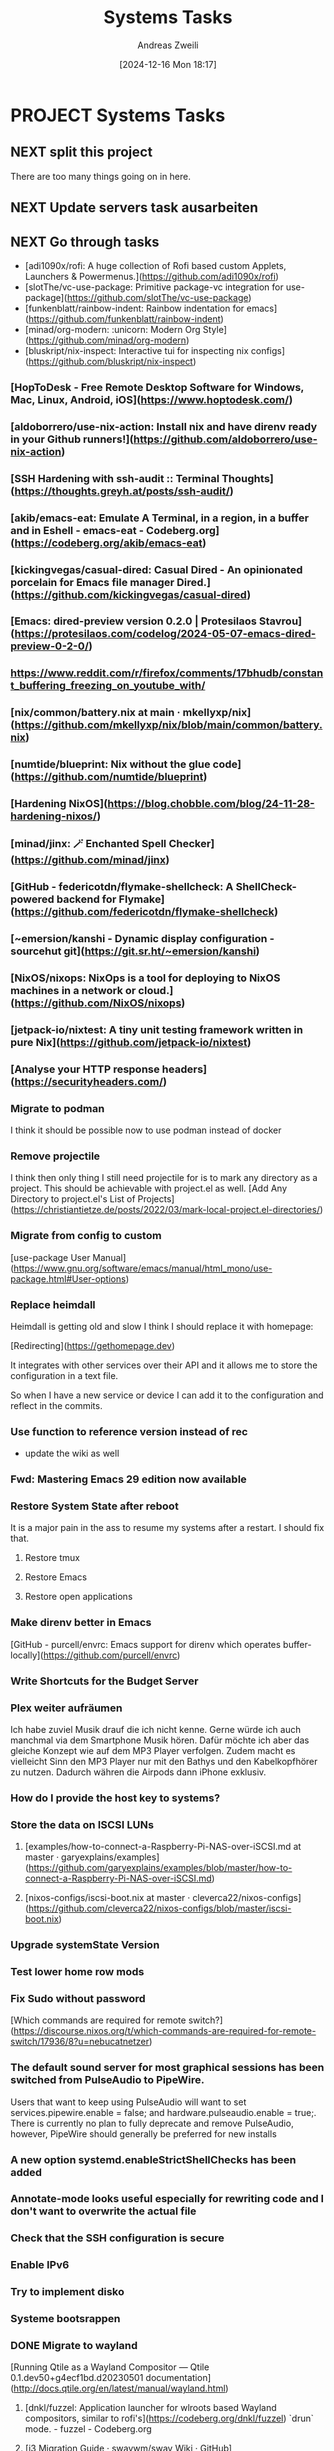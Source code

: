 #+title: Systems Tasks
#+date: [2024-12-16 Mon 18:17]
#+filetags: :project:
#+identifier: 20241216T181708
#+author: Andreas Zweili
#+category: systems

* PROJECT Systems Tasks

** NEXT split this project

There are too many things going on in here.

** NEXT Update servers task ausarbeiten

** NEXT Go through tasks
:PROPERTIES:
:CUSTOM_ID: h:d9858335-0124-4b5e-885e-48c0428720a7
:END:
- [adi1090x/rofi: A huge collection of Rofi based custom Applets, Launchers & Powermenus.](https://github.com/adi1090x/rofi)
- [slotThe/vc-use-package: Primitive package-vc integration for use-package](https://github.com/slotThe/vc-use-package)
- [funkenblatt/rainbow-indent: Rainbow indentation for emacs](https://github.com/funkenblatt/rainbow-indent)
- [minad/org-modern: :unicorn: Modern Org Style](https://github.com/minad/org-modern)
- [bluskript/nix-inspect: Interactive tui for inspecting nix configs](https://github.com/bluskript/nix-inspect)

*** [HopToDesk - Free Remote Desktop Software for Windows, Mac, Linux, Android, iOS](https://www.hoptodesk.com/)

*** [aldoborrero/use-nix-action: Install nix and have direnv ready in your Github runners!](https://github.com/aldoborrero/use-nix-action)

*** [SSH Hardening with ssh-audit :: Terminal Thoughts](https://thoughts.greyh.at/posts/ssh-audit/)

*** [akib/emacs-eat: Emulate A Terminal, in a region, in a buffer and in Eshell - emacs-eat - Codeberg.org](https://codeberg.org/akib/emacs-eat)

*** [kickingvegas/casual-dired: Casual Dired - An opinionated porcelain for Emacs file manager Dired.](https://github.com/kickingvegas/casual-dired)

*** [Emacs: dired-preview version 0.2.0 | Protesilaos Stavrou](https://protesilaos.com/codelog/2024-05-07-emacs-dired-preview-0-2-0/)

*** https://www.reddit.com/r/firefox/comments/17bhudb/constant_buffering_freezing_on_youtube_with/

*** [nix/common/battery.nix at main · mkellyxp/nix](https://github.com/mkellyxp/nix/blob/main/common/battery.nix)

*** [numtide/blueprint: Nix without the glue code](https://github.com/numtide/blueprint)

*** [Hardening NixOS](https://blog.chobble.com/blog/24-11-28-hardening-nixos/)

*** [minad/jinx: 🪄 Enchanted Spell Checker](https://github.com/minad/jinx)

*** [GitHub - federicotdn/flymake-shellcheck: A ShellCheck-powered backend for Flymake](https://github.com/federicotdn/flymake-shellcheck)

*** [~emersion/kanshi - Dynamic display configuration - sourcehut git](https://git.sr.ht/~emersion/kanshi)

*** [NixOS/nixops: NixOps is a tool for deploying to NixOS machines in a network or cloud.](https://github.com/NixOS/nixops)

*** [jetpack-io/nixtest: A tiny unit testing framework written in pure Nix](https://github.com/jetpack-io/nixtest)

*** [Analyse your HTTP response headers](https://securityheaders.com/)

*** Migrate to podman

I think it should be possible now to use podman instead of docker

*** Remove projectile

I think then only thing I still need projectile for is to mark any directory as a project.
This should be achievable with project.el as well.
[Add Any Directory to project.el's List of Projects](https://christiantietze.de/posts/2022/03/mark-local-project.el-directories/)

*** Migrate from config to custom

[use-package User Manual](https://www.gnu.org/software/emacs/manual/html_mono/use-package.html#User-options)

*** Replace heimdall

Heimdall is getting old and slow I think I should replace it with homepage:

[Redirecting](https://gethomepage.dev)

It integrates with other services over their API and it allows me to store the configuration in a text file.

So when I have a new service or device I can add it to the configuration and reflect in the commits.

*** Use function to reference version instead of rec

- update the wiki as well

*** Fwd: Mastering Emacs 29 edition now available

*** Restore System State after reboot

It is a major pain in the ass to resume my systems after a restart. I should fix that.

**** Restore tmux

**** Restore Emacs

**** Restore open applications

*** Make direnv better in Emacs

[GitHub - purcell/envrc: Emacs support for direnv which operates buffer-locally](https://github.com/purcell/envrc)

*** Write Shortcuts for the Budget Server

*** Plex weiter aufräumen

Ich habe zuviel Musik drauf die ich nicht kenne.
Gerne würde ich auch manchmal via dem Smartphone Musik hören.
Dafür möchte ich aber das gleiche Konzept wie auf dem MP3 Player verfolgen.
Zudem macht es vielleicht Sinn den MP3 Player nur mit den Bathys und den Kabelkopfhörer zu nutzen.
Dadurch währen die Airpods dann iPhone exklusiv.

*** How do I provide the host key to systems?

*** Store the data on ISCSI LUNs

**** [examples/how-to-connect-a-Raspberry-Pi-NAS-over-iSCSI.md at master · garyexplains/examples](https://github.com/garyexplains/examples/blob/master/how-to-connect-a-Raspberry-Pi-NAS-over-iSCSI.md)

**** [nixos-configs/iscsi-boot.nix at master · cleverca22/nixos-configs](https://github.com/cleverca22/nixos-configs/blob/master/iscsi-boot.nix)

*** Upgrade systemState Version

*** Test lower home row mods

*** Fix Sudo without password

[Which commands are required for remote switch?](https://discourse.nixos.org/t/which-commands-are-required-for-remote-switch/17936/8?u=nebucatnetzer)

*** The default sound server for most graphical sessions has been switched from PulseAudio to PipeWire.

Users that want to keep using PulseAudio will want to set services.pipewire.enable = false; and hardware.pulseaudio.enable = true;. There is currently no plan to fully deprecate and remove PulseAudio, however, PipeWire should generally be preferred for new installs

*** A new option systemd.enableStrictShellChecks has been added

*** Annotate-mode looks useful especially for rewriting code and I don't want to overwrite the actual file

*** Check that the SSH configuration is secure

*** Enable IPv6

*** Try to implement disko

*** Systeme bootsrappen

*** DONE Migrate to wayland
CLOSED: [2025-05-13 Tue 23:07]

[Running Qtile as a Wayland Compositor — Qtile 0.1.dev50+g4ecf1bd.d20230501 documentation](http://docs.qtile.org/en/latest/manual/wayland.html)

**** [dnkl/fuzzel: Application launcher for wlroots based Wayland compositors, similar to rofi's](https://codeberg.org/dnkl/fuzzel) `drun` mode. - fuzzel - Codeberg.org

**** [i3 Migration Guide · swaywm/sway Wiki · GitHub](https://github.com/swaywm/sway/wiki/i3-Migration-Guide)

**** [Hyprland - A wayland compositor that doesn't sacrifice on its looks!](https://hyprland.org/)

*** CANCELLED Implement fake screens from qtile
CLOSED: [2025-05-13 Tue 23:09]

I would like to have this, in order to split my 4k monitor into 4 virtual screens. Or at least 3. This way I can confine applications which create a pop up into their own space without them messing up my 4/4 layout.

- [Add ScreenSplit layout by elParaguayo · Pull Request #3793 · qtile/qtile](https://github.com/qtile/qtile/pull/3793)

*** CANCELLED Migrate Repos from Github to Codeberg
CLOSED: [2025-05-13 Tue 23:09]

I honestly don't care as long as I have my personal backups and I can waste their money.

*** Enable a way to reset my Pis

[Raspberry Pi 3 model B "dtoverlay=gpio-shutdown"](https://raspberrypi.stackexchange.com/questions/77905/raspberry-pi-3-model-b-dtoverlay-gpio-shutdown/77918#77918)

**** [usb relay at DuckDuckGo](https://duckduckgo.com/?t=ffab&q=usb+relay&ia=web)

*** Setup a Server to which I can send text and retrieve it in a secure way at a later point

My current idea is to use snappass as a basis but add an API which receives the text and returns the URL.

**** Currently it doesn't return a link only the key

*** CANCELLED [netdata/netdata: Monitor your servers, containers, and applications, in high-resolution and in real-time!](https://github.com/netdata/netdata)
CLOSED: [2025-05-13 Tue 23:10]

Implemented LibreNMS instead.
Fuck venture capital firms.

**** [Solene'% : Using Netdata on NixOS and connecting to Netdata cloud](https://dataswamp.org/~solene/2022-09-16-netdata-cloud-nixos.html)

*** [NixOS Search - Options - tor](https://search.nixos.org/options?channel=23.11&show=services.tor.relay.enable&from=0&size=50&sort=relevance&type=packages&query=tor)

*** [Crash Course On Using Textual - Fedora Magazine](https://fedoramagazine.org/crash-course-on-using-textual/)

*** [Mozilla Monitor](https://monitor.mozilla.org/)

*** Fwd: [NixOS Discourse] [Announcements] Nixpkgs-xr: Nightly packages for XR/AR/VR tools and apps

*** [NixOS Search](https://search.nixos.org/options?channel=23.11&from=0&size=50&sort=relevance&type=packages&query=netdata)

*** Enable two-factor on all my systems

*** Encrypt SSH keys

*** Check for more systems

*** [Building a CLI Tool | Scraping & Processing Data with BeautifulSoup, Requests & Pydantic - YouTube](https://www.youtube.com/watch?v=dYWnS8eRf4M)

*** [dotool - Simulate Keyboard and Mouse Input Anywhere [X11, Wayland, TTYs] - Linux CLI - YouTube](https://www.youtube.com/watch?v=cik2zaDaIdo)

*** [let-def/texpresso: TeXpresso: live rendering and error reporting for LaTeX](https://github.com/let-def/texpresso?tab=readme-ov-file)

*** [nfdn: Announcing Casual - An opinionated porcelain for Emacs Calc](http://yummymelon.com/devnull/announcing-casual-an-opinionated-porcelain-for-emacs-calc.html)

*** [List of Terminal Tools (A-Z) - Terminal Trove](https://terminaltrove.com/list/)

*** [latex-lsp/texlab: An implementation of the Language Server Protocol for LaTeX](https://github.com/latex-lsp/texlab?tab=readme-ov-file)

*** Build a router with my Raspberry Pi Compute Module

Since I can now boot UEFI aarch64 I can put the UEFI onto the internal storage and NixOS on the SD card.

*** [licht1stein/obsidian.el: Obsidian Notes for Emacs](https://github.com/licht1stein/obsidian.el)

*** [garnix | the nix CI](https://garnix.io/)

*** Checkout Caddy

[NixOS Search](https://search.nixos.org/options?channel=unstable&show=services.caddy.enable&from=0&size=50&sort=relevance&type=packages&query=caddy)

*** [nicolas-goudry/earth-view: Set background wallpaper to a random image from Google Earth View.](https://github.com/nicolas-goudry/earth-view)

*** [kagi.el](https://codeberg.org/bram85/kagi.el)

*** [GitHub - gmodena/nix-flatpak: Install flatpaks declaratively](https://github.com/gmodena/nix-flatpak)

*** [Harish Narayanan (@harish@hachyderm.io)](https://hachyderm.io/@harish/112650648766911531)

Python Setup Emacs

*** [Emacs Configuration Generator](https://emacs.amodernist.com/)

*** [karthink/gptel: A simple LLM client for Emacs](https://github.com/karthink/gptel)

*** [xenodium/chatgpt-shell: ChatGPT and DALL-E Emacs shells + Org babel 🦄 + a shell maker for other providers](https://github.com/xenodium/chatgpt-shell)

*** [viperML/nh: Yet another nix cli helper](https://github.com/viperML/nh)

Hat die Möglichkeit den Nix Output Monitor je nach Umgebung zu aktivieren.

*** [Local AI chatbot – services-flake](https://community.flake.parts/services-flake/llm)

*** [GitHub - antithesishq/madness: Madness enables you to easily run the same binary on NixOS and non-NixOS systems](https://github.com/antithesishq/madness)

*** Connect the Quest to my PC

[Meta Quest HDMI Link on Meta Quest | Quest VR Games](https://link.theverge.com/click/36438179.417/aHR0cHM6Ly93d3cubWV0YS5jb20vZXhwZXJpZW5jZXMvNzQ1MjEwNjQyNDgyNDM1Ny8_aW50ZXJuX3NvdXJjZT1ibG9nJmludGVybl9jb250ZW50PW1ldGEtcXVlc3QtaGRtaS1saW5rLWxhdW5jaCZ1ZWlkPWUzMTJkNDk0N2M2MTI4MTYwYWIxYzQzMzgzZWQ0ZmMyI3Jldmlld3M/6573263ce3cae33f6505acdeBa5e91ce9)

*** I could run this on the management server

*** [apognu/tuigreet: Graphical console greeter for greetd](https://github.com/apognu/tuigreet)

Always wanted something like this.

*** [viperML/wrapper-manager: Post-modern configuration management](https://github.com/viperML/wrapper-manager?tab=readme-ov-file)

*** [Cron Job Monitoring - Healthchecks.io](https://healthchecks.io/)

Könnte ich nutzen um die Backups zu überwachen

*** [meow-edit/meow: Yet another modal editing on Emacs / 猫态编辑](https://github.com/meow-edit/meow)

Could be a replacement for evil mode

*** [Home - gocryptfs](https://nuetzlich.net/gocryptfs/)

Kann genutzt werden um Dateien zu verschlüsseln

*** [sysadminsmedia/homebox: A continuation of HomeBox the inventory and organization system built for the Home User](https://github.com/sysadminsmedia/homebox?tab=readme-ov-file)

*** [[https://github.com/nix-community/nix-init]]

nix-init is a tool to start setting up a package. It might be helpful if I want
to start a new package.

*** [[https://nixos.wiki/wiki/Specialisation]]

Can I maybe have a specialisation with gnome instead of qtile so that I could use it for presentations?
I probably should disable the autostart applications as well or write them in a generic way.
There might actually not be that many since I start a lot of applications through a bash script IIRC.

*** Add termscp to my config

https://github.com/veeso/termscp

** Software to package

*** NEXT 3 shell scripts

Kill weasel words, avoid the passive, eliminate duplicates
https://matt.might.net/articles/shell-scripts-for-passive-voice-weasel-words-duplicates/

*** NEXT systemd-tui

It's a rust package and should be fairly easy to package.

https://github.com/rgwood/systemctl-tui

** Bugs

*** NEXT [#A] Nginx log to journal

Currently it logs to /var/log/nginx which fills up the disk and is a bit pointless because all other logs are in journal. I would like to have everything in one place.

*** NEXT Customise the Gitea start page to redirect people to my GitHub page

- https://docs.gitea.com/administration/customizing-gitea

** Enhancements

*** NEXT setup gitea-mirror

I currently use GitHub as my main git forge due to those LLM fuckers.
To make my life easier I should setup gitea-mirror.
This way I could just setup repos like I want on GitHub and gitea-mirror mirrors them to my Gitea server for backup.

https://github.com/arunavo4/gitea-mirror

*** NEXT [[https://mastodon.gamedev.place/@AngryAnt/113904347509317158][Emil "AngryAnt" Johansen (@AngryAnt@mastodon.gamedev.place)]]

Enable autorun for commands that I have not installed on my system.

*** NEXT Rename management.2li.local to cache.2li.local
*** NEXT Let gwyn store more nix paths
*** NEXT Rename gwyn.2li.local to management.2li.local
*** NEXT Enable remote builders

It would be nice if I could build aarch64 stuff on the Raspberry Pi without having to do anything on my notebooks.

The other way as well, this way I could build on the Pi and store the symlinks in an easier way.

*** NEXT Add JDownloader to the config

https://sourcegraph.com/github.com/mkg20001/nix/-/blob/pkgs/jdownloader/default.nix)

*** NEXT Reorganize my config

Can I maybe integrate something like this project: https://github.com/hgl/nixverse

*** NEXT Setup ntfy.sh

https://ntfy.sh/
Would be good as a replacement for Telegram
Less reliance on shady companies.

*** NEXT Set up a better binary cache

https://github.com/nix-community/harmonia

It would be nice to have a binary cache that isn't part of the main nix store of the system.
Because if it is part of the main store garbage collection gets hard because we might accidently remove packages from the cache that we wanted to keep.

attic was a very nice project but it doesn't work well. There might be a fix if you store the files on an S3 storage but I'm not sure this is feasable for me. First tests with my NAS didn't work well because it required a certificate.

[[file:fileserver_S3Storage.key]]

**** Binary Cache for Nixpkgs

- https://github.com/kalbasit/ncps

*** NEXT Make tty solarized

When I’m in tty I can’t use btm because that uses a solarized theme and my tty is still the stock black.

*** NEXT Build a custom Raspi UEFI

The idea is to have a custom Raspi UEFI with the correct settings applied for me:

- Enable +3GB RAM
- Disable PXE Boot
- Correct boot order (USB before SD card)

[GitHub - pftf/RPi4: Raspberry Pi 4 UEFI Firmware Images](https://github.com/pftf/RPi4)

[edk2-platforms/Platform/RaspberryPi/RPi4 at master · tianocore/edk2-platforms](https://github.com/tianocore/edk2-platforms/tree/master/Platform/RaspberryPi/RPi4)

[GitHub - tianocore/edk2-platforms: EDK II sample platform branches and tags](https://github.com/tianocore/edk2-platforms/tree/master)

[firmware/boot/overlays at master · raspberrypi/firmware](https://github.com/raspberrypi/firmware/tree/master/boot/overlays)

*** NEXT Migrate Plex to x86 server

Some features I would like to have don't work on a Raspi.

*** NEXT Check if I use self somewhere
- Note taken on [2025-03-01 Sat 18:15] \\
  Self forces a derivation to be rebuilt when the repo changes.
  https://discourse.nixos.org/t/worth-using-a-derivation-for-automatic-installphase-updates/61008/3?u=nebucatnetzer

*** NEXT Learn how to rebuild NixOS without internet

https://discourse.nixos.org/t/rebuild-nixos-offline/3679

*** NEXT Implement port conflict detection

https://lorenzbischof.ch/posts/detect-port-conflicts-in-nixos-services/

*** NEXT Implement BTRFS autoScrub

https://search.nixos.org/options?channel=25.05&show=services.btrfs.autoScrub.enable&query=btrfs+autoScrub

*** NEXT Port share with OpenVPN
[2025-06-18 Wed 17:06]

The idea is to forward all non VPN traffic to the proxy.

*** NEXT Migrate everything to zweili.org

I would like to stop using the 2li.ch domain.

** Features
:PROPERTIES:
:VISIBILITY: folded
:END:

*** NEXT Have a look at Opensnitch

https://search.nixos.org/options?channel=25.05&query=opensnitch

** NixOS Community work
- https://github.com/NixOS/nixpkgs/labels/3.skill%3A%20good-first-bug
- https://github.com/NixOS/nixpkgs/issues?q=is%3Aopen+is%3Aissue+label%3A%220.kind%3A+packaging+request%22+sort%3Acreated-asc
- https://github.com/NixOS/nixpkgs/issues/41321
  package JDownloader
- https://github.com/NixOS/nixpkgs/labels/8.has%3A%20module%20%28new%29
- https://github.com/NixOS/nixpkgs/labels/8.has%3A%20package%20%28new%29
- https://github.com/Mic92/nixpkgs-review
